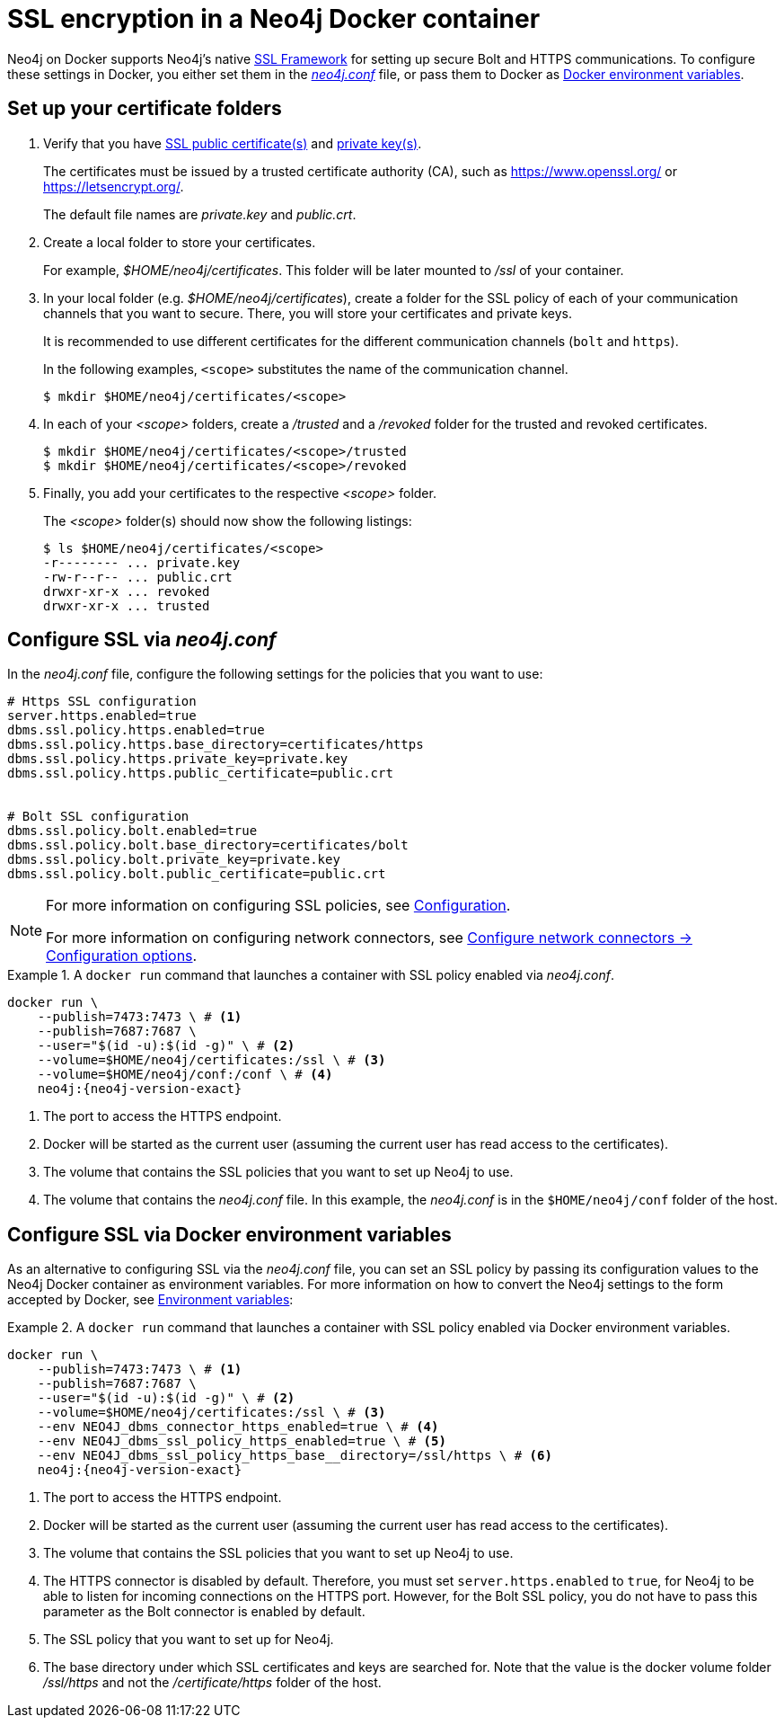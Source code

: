 :description: Security in Neo4j when running in a Docker container.
[[docker-security]]
= SSL encryption in a Neo4j Docker container

Neo4j on Docker supports Neo4j's native xref:security/ssl-framework.adoc[SSL Framework] for setting up secure Bolt and HTTPS communications.
To configure these settings in Docker, you either set them in the xref:configuration/neo4j-conf.adoc[_neo4j.conf_] file, or pass them to Docker as xref:docker/configuration.adoc#docker-environment-variables[Docker environment variables].

== Set up your certificate folders

. Verify that you have xref:security/ssl-framework.adoc#term-ssl-certificate[SSL public certificate(s)] and xref:security/ssl-framework.adoc#term-ssl-private-key[private key(s)].
+
The certificates must be issued by a trusted certificate authority (CA), such as https://www.openssl.org/ or https://letsencrypt.org/.
+
The default file names are _private.key_ and _public.crt_.

. Create a local folder to store your certificates.
+
For example, _$HOME/neo4j/certificates_.
This folder will be later mounted to _/ssl_ of your container.

. In your local folder (e.g. _$HOME/neo4j/certificates_), create a folder for the SSL policy of each of your communication channels that you want to secure.
There, you will store your certificates and private keys.
+
It is recommended to use different certificates for the different communication channels (`bolt` and `https`).
+
In the following examples, `<scope>` substitutes the name of the communication channel.
+
[source, shell]
----
$ mkdir $HOME/neo4j/certificates/<scope>
----
+
. In each of your _<scope>_ folders, create a _/trusted_ and a _/revoked_ folder for the trusted and revoked certificates.
+
[source, shell]
----
$ mkdir $HOME/neo4j/certificates/<scope>/trusted
$ mkdir $HOME/neo4j/certificates/<scope>/revoked
----
+
. Finally, you add your certificates to the respective _<scope>_ folder.
+
The _<scope>_ folder(s) should now show the following listings:
+
[source, shell]
----
$ ls $HOME/neo4j/certificates/<scope>
-r-------- ... private.key
-rw-r--r-- ... public.crt
drwxr-xr-x ... revoked
drwxr-xr-x ... trusted
----

[[ssl-neo4j-conf]]
== Configure SSL via _neo4j.conf_

In the _neo4j.conf_ file, configure the following settings for the policies that you want to use:

[source, shell]
----
# Https SSL configuration
server.https.enabled=true
dbms.ssl.policy.https.enabled=true
dbms.ssl.policy.https.base_directory=certificates/https
dbms.ssl.policy.https.private_key=private.key
dbms.ssl.policy.https.public_certificate=public.crt


# Bolt SSL configuration
dbms.ssl.policy.bolt.enabled=true
dbms.ssl.policy.bolt.base_directory=certificates/bolt
dbms.ssl.policy.bolt.private_key=private.key
dbms.ssl.policy.bolt.public_certificate=public.crt
----

[NOTE]
====
For more information on configuring SSL policies, see xref:security/ssl-framework.adoc#ssl-configuration[Configuration].

For more information on configuring network connectors, see xref:configuration/connectors.adoc#connectors-configuration-options[Configure network connectors -> Configuration options].
====


.A `docker run` command that launches a container with SSL policy enabled via _neo4j.conf_.
====
[source, shell, subs="attributes+,+macros"]
----
docker run \
    --publish=7473:7473 \ # <1>
    --publish=7687:7687 \
    --user="$(id -u):$(id -g)" \ # <2>
    --volume=$HOME/neo4j/certificates:/ssl \ # <3>
    --volume=$HOME/neo4j/conf:/conf \ # <4>
    neo4j:{neo4j-version-exact}
----

<1> The port to access the HTTPS endpoint.
<2> Docker will be started as the current user (assuming the current user has read access to the certificates).
<3> The volume that contains the SSL policies that you want to set up Neo4j to use.
<4> The volume that contains the _neo4j.conf_ file.
In this example, the _neo4j.conf_ is in the `$HOME/neo4j/conf` folder of the host.
====

[[ssl-envar_example]]
== Configure SSL via Docker environment variables

As an alternative to configuring SSL via the _neo4j.conf_ file, you can set an SSL policy by passing its configuration values to the Neo4j Docker container as environment variables.
For more information on how to convert the Neo4j settings to the form accepted by Docker, see xref:docker/configuration.adoc#docker-environment-variables[Environment variables]:

.A `docker run` command that launches a container with SSL policy enabled via Docker environment variables.
====
[source, shell, subs="attributes+,+macros"]
----
docker run \
    --publish=7473:7473 \ # <1>
    --publish=7687:7687 \
    --user="$(id -u):$(id -g)" \ # <2>
    --volume=$HOME/neo4j/certificates:/ssl \ # <3>
    --env NEO4J_dbms_connector_https_enabled=true \ # <4>
    --env NEO4J_dbms_ssl_policy_https_enabled=true \ # <5>
    --env NEO4J_dbms_ssl_policy_https_base__directory=/ssl/https \ # <6>
    neo4j:{neo4j-version-exact}
----
<1> The port to access the HTTPS endpoint.
<2> Docker will be started as the current user (assuming the current user has read access to the certificates).
<3> The volume that contains the SSL policies that you want to set up Neo4j to use.
<4> The HTTPS connector is disabled by default.
Therefore, you must set `server.https.enabled` to `true`, for Neo4j to be able to listen for incoming connections on the HTTPS port.
However, for the Bolt SSL policy, you do not have to pass this parameter as the Bolt connector is enabled by default.
<5> The SSL policy that you want to set up for Neo4j.
<6> The base directory under which SSL certificates and keys are searched for.
Note that the value is the docker volume folder _/ssl/https_ and not the _/certificate/https_ folder of the host.
====
